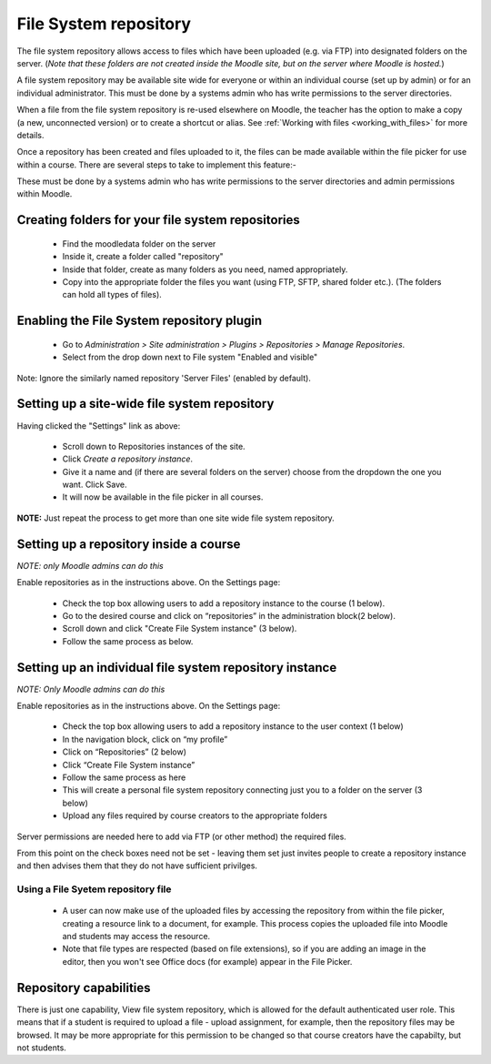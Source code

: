 .. _file_system_repository:

File System repository
=======================
The file system repository allows access to files which have been uploaded (e.g. via FTP) into designated folders on the server. (*Note that these folders are not created inside the Moodle site, but on the server where Moodle is hosted.*)

A file system repository may be available site wide for everyone or within an individual course (set up by admin) or for an individual administrator. This must be done by a systems admin who has write permissions to the server directories.

When a file from the file system repository is re-used elsewhere on Moodle, the teacher has the option to make a copy (a new, unconnected version) or to create a shortcut or alias. See :ref:`Working with files <working_with_files>` for more details.

Once a repository has been created and files uploaded to it, the files can be made available within the file picker for use within a course. There are several steps to take to implement this feature:-

These must be done by a systems admin who has write permissions to the server directories and admin permissions within Moodle. 

Creating folders for your file system repositories
----------------------------------------------------
  * Find the moodledata folder on the server
  * Inside it, create a folder called "repository"
  * Inside that folder, create as many folders as you need, named appropriately. 
  * Copy into the appropriate folder the files you want (using FTP, SFTP, shared folder etc.). (The folders can hold all types of files).
  
Enabling the File System repository plugin
--------------------------------------------
  * Go to *Administration > Site administration > Plugins > Repositories > Manage Repositories*.
  * Select from the drop down next to File system "Enabled and visible" 

Note: Ignore the similarly named repository 'Server Files' (enabled by default). 

Setting up a site-wide file system repository
-----------------------------------------------
Having clicked the "Settings" link as above:

  * Scroll down to Repositories instances of the site.
  * Click *Create a repository instance*.
  * Give it a name and (if there are several folders on the server) choose from the dropdown the one you want. Click Save.
  * It will now be available in the file picker in all courses. 
  
**NOTE:** Just repeat the process to get more than one site wide file system repository.

Setting up a repository inside a course
-----------------------------------------
*NOTE: only Moodle admins can do this*

Enable repositories as in the instructions above. On the Settings page:

  * Check the top box allowing users to add a repository instance to the course (1 below).
  * Go to the desired course and click on “repositories” in the administration block(2 below).
  * Scroll down and click "Create File System instance" (3 below).
  * Follow the same process as below.

Setting up an individual file system repository instance
----------------------------------------------------------
*NOTE: Only Moodle admins can do this*

Enable repositories as in the instructions above. On the Settings page:

  * Check the top box allowing users to add a repository instance to the user context (1 below)
  * In the navigation block, click on “my profile”
  * Click on “Repositories” (2 below)
  * Click “Create File System instance”
  * Follow the same process as here
  * This will create a personal file system repository connecting just you to a folder on the server (3 below) 
  * Upload any files required by course creators to the appropriate folders 

Server permissions are needed here to add via FTP (or other method) the required files.

From this point on the check boxes need not be set - leaving them set just invites people to create a repository instance and then advises them that they do not have sufficient privilges. 

Using a File Syetem repository file
^^^^^^^^^^^^^^^^^^^^^^^^^^^^^^^^^^^^^
 * A user can now make use of the uploaded files by accessing the repository from within the file picker, creating a resource link to a document, for example. This process copies the uploaded file into Moodle and students may access the resource. 
 *  Note that file types are respected (based on file extensions), so if you are adding an image in the editor, then you won't see Office docs (for example) appear in the File Picker. 
 
Repository capabilities
-------------------------
There is just one capability, View file system repository, which is allowed for the default authenticated user role. This means that if a student is required to upload a file - upload assignment, for example, then the repository files may be browsed. It may be more appropriate for this permission to be changed so that course creators have the capabilty, but not students. 
















